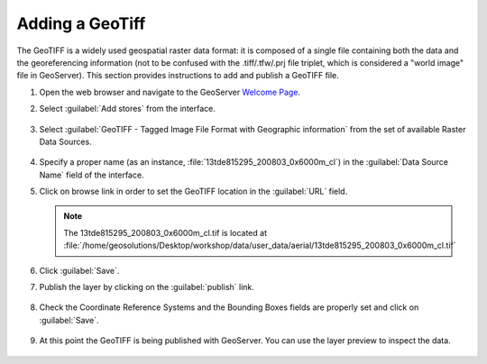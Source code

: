 .. module:: geoserver.add_geotiff
   :synopsis: Learn how to adding a GeoTiff.

.. _geoserver.add_geotiff:

Adding a GeoTiff
----------------

The GeoTIFF is a widely used geospatial raster data format: it is composed of a single file containing both the data and the georeferencing information (not to be confused with the .tiff/.tfw/.prj file triplet, which is considered a "world image" file in GeoServer).
This section provides instructions to add and publish a GeoTIFF file.

#. Open the web browser and navigate to the GeoServer `Welcome Page <http://localhost:8080/geoserver>`_.

#. Select :guilabel:`Add stores` from the interface. 

   .. figure:: img/geotiff_addstores.png

#. Select :guilabel:`GeoTIFF - Tagged Image File Format with Geographic information` from the set of available Raster Data Sources. 

   .. figure:: img/geotiff_sources.png
   

#. Specify a proper name (as an instance, :file:`13tde815295_200803_0x6000m_cl`) in the :guilabel:`Data Source Name` field of the interface. 

#. Click on browse link in order to set the GeoTIFF location in the :guilabel:`URL` field.

   .. note:: The 13tde815295_200803_0x6000m_cl.tif is located at :file:`/home/geosolutions/Desktop/workshop/data/user_data/aerial/13tde815295_200803_0x6000m_cl.tif`

   .. figure:: img/addgeotiff1.png
      :width: 800

#. Click :guilabel:`Save`. 

#. Publish the layer by clicking on the :guilabel:`publish` link. 

   .. figure:: img/addgeotiff2.png
      :width: 800

#. Check the Coordinate Reference Systems and the Bounding Boxes fields are properly set and click on :guilabel:`Save`. 

   .. figure:: img/addgeotiff3.png

#. At this point the GeoTIFF is being published with GeoServer. You can use the layer preview to inspect the data.

   .. figure:: img/addgeotiff4.png
